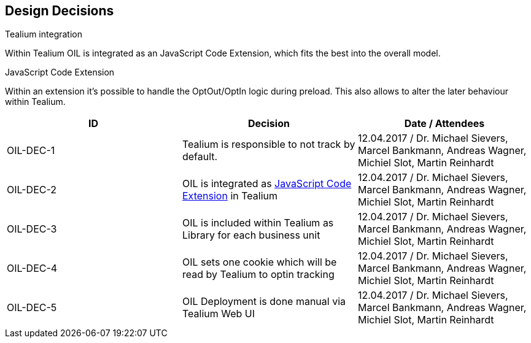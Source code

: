 [[section-design-decisions]]
== Design Decisions


****
.Tealium integration
Within Tealium OIL is integrated as an JavaScript Code Extension, which fits the best into the overall model.

.JavaScript Code Extension
Within an extension it's possible to handle the OptOut/OptIn logic during preload. This also allows to alter the later behaviour within Tealium.

.Configuratin

****


[options="header"]
|===
| ID         | Decision                                             | Date / Attendees
| OIL-DEC-1    | Tealium is responsible to not track by default.    | 12.04.2017 / Dr. Michael Sievers, Marcel Bankmann, Andreas Wagner, Michiel Slot, Martin Reinhardt
| OIL-DEC-2   | OIL is integrated as https://community.tealiumiq.com/t5/iQ-Tag-Management/JavaScript-Code-Extension/ta-p/11925[JavaScript Code Extension] in Tealium   | 12.04.2017 / Dr. Michael Sievers, Marcel Bankmann, Andreas Wagner, Michiel Slot, Martin Reinhardt
| OIL-DEC-3    | OIL is included within Tealium as Library for each business unit  | 12.04.2017 / Dr. Michael Sievers, Marcel Bankmann, Andreas Wagner, Michiel Slot, Martin Reinhardt
| OIL-DEC-4   | OIL sets one cookie which will be read by Tealium to optin tracking    | 12.04.2017 / Dr. Michael Sievers, Marcel Bankmann, Andreas Wagner, Michiel Slot, Martin Reinhardt
| OIL-DEC-5   | OIL Deployment is done manual via Tealium Web UI    | 12.04.2017 / Dr. Michael Sievers, Marcel Bankmann, Andreas Wagner, Michiel Slot, Martin Reinhardt
| <Term-2>     | <definition-2>
|===
